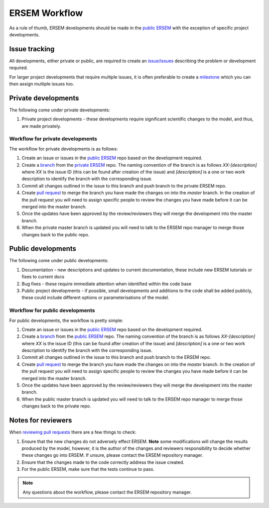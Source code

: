 .. _ersemworkflow:

##############
ERSEM Workflow
##############

As a rule of thumb, ERSEM developments should be made in the `public ERSEM <https://github.com/pmlmodelling/ersem>`_
with the exception of specific project developments.

Issue tracking
--------------

All developments, either private or public, are required to create an 
`issue/issues <https://github.com/pmlmodelling/ersem/issues>`_ describing the problem or
development required.

For larger project developments that require multiple issues, it is often preferable to create a
`milestone <https://github.com/pmlmodelling/ersem/milestones>`_ which you can then assign multiple
issues too.

Private developments
--------------------

The following come under private developments:

1. Private project developments - these developments require significant scientific changes to the model,
   and thus, are made privately.

Workflow for private developments
+++++++++++++++++++++++++++++++++

The workflow for private developments is as follows:

1. Create an issue or issues in the `public ERSEM <https://github.com/pmlmodelling/ersem>`_ 
   repo based on the development required.
2. Create a `branch <https://docs.github.com/en/pull-requests/collaborating-with-pull-requests/proposing-changes-to-your-work-with-pull-requests/creating-and-deleting-branches-within-your-repository>`_
   from the `private ERSEM <https://github.com/pmlmodelling/ersem-dev>`_ repo. The naming
   convention of the branch is as follows `XX-[description]` where `XX` is the issue ID (this can be found
   after creation of the issue) and `[description]` is a one or two work description to identify the branch
   with the corresponding issue.
3. Commit all changes outlined in the issue to this branch and push branch to the private ERSEM repo.
4. Create `pull request <https://docs.github.com/en/pull-requests/collaborating-with-pull-requests/proposing-changes-to-your-work-with-pull-requests/creating-a-pull-request>`_
   to merge the branch you have made the changes on into the `master` branch. In the creation of the pull request you
   will need to assign specific people to review the changes you have made before it can be merged into the master branch.
5. Once the updates have been approved by the review/reviewers they will merge the development into the master branch.
6. When the private master branch is updated you will need to talk to the ERSEM repo manager to merge those changes back
   to the public repo.

Public developments
-------------------

The following come under public developments:

1. Documentation - new descriptions and updates to current documentation, these include new ERSEM tutorials or 
   fixes to current docs
2. Bug fixes - these require immediate attention when identified within the code base
3. Public project developments - if possible, small developments and additions to the code shall be added publicly,
   these could include different options or parameterisations of the model.

Workflow for public developments
++++++++++++++++++++++++++++++++

For public developments, the workflow is pretty simple:

1. Create an issue or issues in the `public ERSEM <https://github.com/pmlmodelling/ersem>`_ 
   repo based on the development required.
2. Create a `branch <https://docs.github.com/en/pull-requests/collaborating-with-pull-requests/proposing-changes-to-your-work-with-pull-requests/creating-and-deleting-branches-within-your-repository>`_
   from the `public ERSEM <https://github.com/pmlmodelling/ersem>`_ repo. The naming
   convention of the branch is as follows `XX-[description]` where `XX` is the issue ID (this can be found
   after creation of the issue) and `[description]` is a one or two work description to identify the branch
   with the corresponding issue.
3. Commit all changes outlined in the issue to this branch and push branch to the ERSEM repo.
4. Create `pull request <https://docs.github.com/en/pull-requests/collaborating-with-pull-requests/proposing-changes-to-your-work-with-pull-requests/creating-a-pull-request>`_
   to merge the branch you have made the changes on into the `master` branch. In the creation of the pull request you
   will need to assign specific people to review the changes you have made before it can be merged into the master branch.
5. Once the updates have been approved by the review/reviewers they will merge the development into the master branch.
6. When the public master branch is updated you will need to talk to the ERSEM repo manager to merge those changes back
   to the private repo.

Notes for reviewers
-------------------

When `reviewing pull requests <https://docs.github.com/en/pull-requests/collaborating-with-pull-requests/reviewing-changes-in-pull-requests/about-pull-request-reviews>`_ there are a few things to check:

1. Ensure that the new changes do not adversely effect ERSEM. **Note** some modifications will change the results
   produced by the model, however, it is the author of the changes and reviewers responsibility to decide
   whether these changes go into ERSEM. If unsure, please contact the ERSEM repository manager.
2. Ensure that the changes made to the code correctly address the issue created.
3. For the public ERSEM, make sure that the tests continue to pass.

.. note::

    Any questions about the workflow, please contact the ERSEM repository manager.

